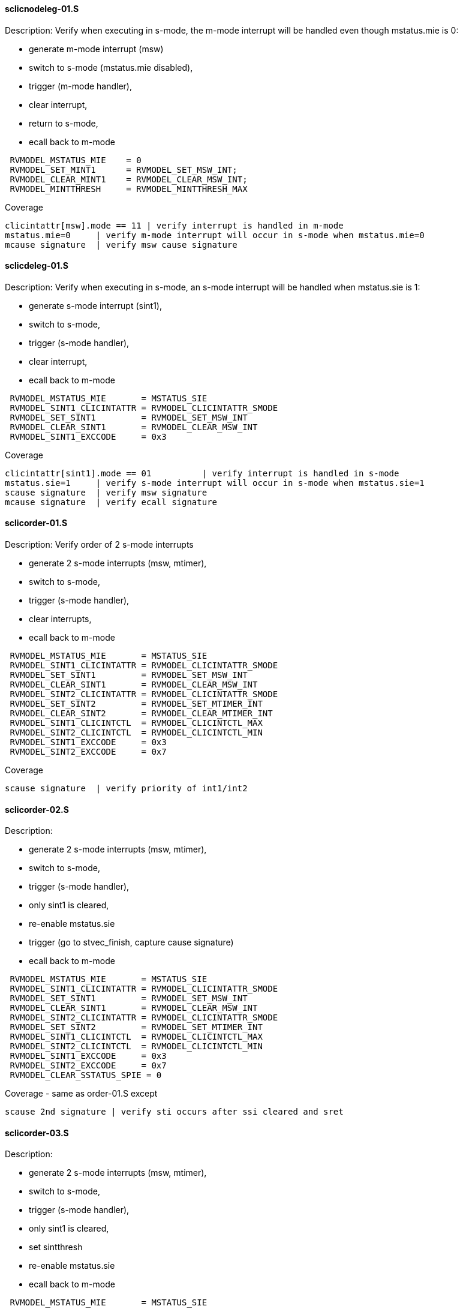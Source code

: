 ==== sclicnodeleg-01.S 
.Description: Verify when executing in s-mode, the m-mode interrupt will be handled even though mstatus.mie is 0:
- generate m-mode interrupt (msw)
- switch to s-mode (mstatus.mie disabled),
- trigger (m-mode handler),
- clear interrupt,
- return to s-mode,
- ecall back to m-mode
[%autofit]
----
 RVMODEL_MSTATUS_MIE    = 0
 RVMODEL_SET_MINT1      = RVMODEL_SET_MSW_INT;
 RVMODEL_CLEAR_MINT1    = RVMODEL_CLEAR_MSW_INT;
 RVMODEL_MINTTHRESH     = RVMODEL_MINTTHRESH_MAX
----
Coverage
----
clicintattr[msw].mode == 11 | verify interrupt is handled in m-mode
mstatus.mie=0     | verify m-mode interrupt will occur in s-mode when mstatus.mie=0
mcause signature  | verify msw cause signature
----
==== sclicdeleg-01.S 
.Description: Verify when executing in s-mode, an s-mode interrupt will be handled when mstatus.sie is 1:
- generate s-mode interrupt (sint1),
- switch to s-mode,
- trigger (s-mode handler),
- clear interrupt,
- ecall back to m-mode
[%autofit]
----
 RVMODEL_MSTATUS_MIE       = MSTATUS_SIE
 RVMODEL_SINT1_CLICINTATTR = RVMODEL_CLICINTATTR_SMODE
 RVMODEL_SET_SINT1         = RVMODEL_SET_MSW_INT
 RVMODEL_CLEAR_SINT1       = RVMODEL_CLEAR_MSW_INT
 RVMODEL_SINT1_EXCCODE     = 0x3
----
Coverage
----
clicintattr[sint1].mode == 01          | verify interrupt is handled in s-mode
mstatus.sie=1     | verify s-mode interrupt will occur in s-mode when mstatus.sie=1
scause signature  | verify msw signature
mcause signature  | verify ecall signature
----
==== sclicorder-01.S 
.Description: Verify order of 2 s-mode interrupts
- generate 2 s-mode interrupts (msw, mtimer),
- switch to s-mode,
- trigger (s-mode handler),
- clear interrupts,
- ecall back to m-mode
[%autofit]
----
 RVMODEL_MSTATUS_MIE       = MSTATUS_SIE
 RVMODEL_SINT1_CLICINTATTR = RVMODEL_CLICINTATTR_SMODE
 RVMODEL_SET_SINT1         = RVMODEL_SET_MSW_INT
 RVMODEL_CLEAR_SINT1       = RVMODEL_CLEAR_MSW_INT
 RVMODEL_SINT2_CLICINTATTR = RVMODEL_CLICINTATTR_SMODE
 RVMODEL_SET_SINT2         = RVMODEL_SET_MTIMER_INT
 RVMODEL_CLEAR_SINT2       = RVMODEL_CLEAR_MTIMER_INT
 RVMODEL_SINT1_CLICINTCTL  = RVMODEL_CLICINTCTL_MAX
 RVMODEL_SINT2_CLICINTCTL  = RVMODEL_CLICINTCTL_MIN  
 RVMODEL_SINT1_EXCCODE     = 0x3
 RVMODEL_SINT2_EXCCODE     = 0x7
----
Coverage
----
scause signature  | verify priority of int1/int2
----
==== sclicorder-02.S 
.Description:
- generate 2 s-mode interrupts (msw, mtimer),
- switch to s-mode,
- trigger (s-mode handler),
- only sint1 is cleared,
- re-enable mstatus.sie
- trigger (go to stvec_finish, capture cause signature)
- ecall back to m-mode
[%autofit]
----
 RVMODEL_MSTATUS_MIE       = MSTATUS_SIE
 RVMODEL_SINT1_CLICINTATTR = RVMODEL_CLICINTATTR_SMODE
 RVMODEL_SET_SINT1         = RVMODEL_SET_MSW_INT
 RVMODEL_CLEAR_SINT1       = RVMODEL_CLEAR_MSW_INT
 RVMODEL_SINT2_CLICINTATTR = RVMODEL_CLICINTATTR_SMODE
 RVMODEL_SET_SINT2         = RVMODEL_SET_MTIMER_INT
 RVMODEL_SINT1_CLICINTCTL  = RVMODEL_CLICINTCTL_MAX
 RVMODEL_SINT2_CLICINTCTL  = RVMODEL_CLICINTCTL_MIN  
 RVMODEL_SINT1_EXCCODE     = 0x3
 RVMODEL_SINT2_EXCCODE     = 0x7
 RVMODEL_CLEAR_SSTATUS_SPIE = 0
----
Coverage - same as order-01.S except
----
scause 2nd signature | verify sti occurs after ssi cleared and sret
----
==== sclicorder-03.S 
.Description:
- generate 2 s-mode interrupts (msw, mtimer),
- switch to s-mode,
- trigger (s-mode handler),
- only sint1 is cleared,
- set sintthresh
- re-enable mstatus.sie
- ecall back to m-mode
[%autofit]
----
 RVMODEL_MSTATUS_MIE       = MSTATUS_SIE
 RVMODEL_SINT1_CLICINTATTR = RVMODEL_CLICINTATTR_SMODE
 RVMODEL_SET_SINT1         = RVMODEL_SET_MSW_INT
 RVMODEL_CLEAR_SINT1       = RVMODEL_CLEAR_MSW_INT
 RVMODEL_SINT2_CLICINTATTR = RVMODEL_CLICINTATTR_SMODE
 RVMODEL_SET_SINT2         = RVMODEL_SET_MTIMER_INT
 RVMODEL_SINT1_CLICINTCTL  = RVMODEL_CLICINTCTL_MAX
 RVMODEL_SINT2_CLICINTCTL  = RVMODEL_CLICINTCTL_MIN
 RVMODEL_SINTTHRESH_HNDLR1 = RVMODEL_SINTTHRESH_MAX
 RVMODEL_SINT1_EXCCODE     = 0x3
 RVMODEL_SINT2_EXCCODE     = 0x7
 RVMODEL_CLEAR_SSTATUS_SPIE = 0
----
Coverage - same as order-01.S except
----
scause 2nd signature | verify sti only occurs after ssi cleared and sret if sti level > sintthresh
----
==== sclicorder-04.S 
.Description:
- generate 2 s-mode interrupts (msw, mtimer),
- switch to s-mode,
- trigger (s-mode handler),
- only sint2 is cleared,
- re-enable mstatus.sie
- trigger (go to stvec_finish, capture cause signature)
- ecall back to m-mode
[%autofit]
----
 RVMODEL_MSTATUS_MIE       = MSTATUS_SIE
 RVMODEL_SINT1_CLICINTATTR = RVMODEL_CLICINTATTR_SMODE
 RVMODEL_SET_SINT1         = RVMODEL_SET_MSW_INT
 RVMODEL_SINT2_CLICINTATTR = RVMODEL_CLICINTATTR_SMODE
 RVMODEL_SET_SINT2         = RVMODEL_SET_MTIMER_INT
 RVMODEL_CLEAR_SINT2       = RVMODEL_CLEAR_MTIMER_INT
 RVMODEL_SINT1_CLICINTCTL  = RVMODEL_CLICINTCTL_MAX
 RVMODEL_SINT2_CLICINTCTL  = RVMODEL_CLICINTCTL_MIN  
 RVMODEL_SINT1_EXCCODE     = 0x3
 RVMODEL_SINT2_EXCCODE     = 0x7
 RVMODEL_CLEAR_SSTATUS_SPIE = 0
----
Coverage - verify uncleared ssi interrupt will retrigger after sret
----
scause 2nd signature | verify 2nd signature
----
==== sclicprivorder-01.S 
.Description: Verify m-mode interrupt is handled before s-mode interrupt
- generate 1 m-mode interrupt (mtimer) and 1 s-mode interrupt (msw),
- switch to s-mode,
- trigger (m-mode handler),
- clear m-mode interrupt
- return to s-mode
- trigger (s-mode handler)
- clear s-mode interrupt
- return to s-mode
- ecall back to m-mode
[%autofit]
----
 RVMODEL_MSTATUS_MIE       = MSTATUS_SIE
 RVMODEL_SINT1_CLICINTATTR = RVMODEL_CLICINTATTR_SMODE
 RVMODEL_SET_SINT1         = RVMODEL_SET_MSW_INT
 RVMODEL_CLEAR_SINT1       = RVMODEL_CLEAR_MSW_INT
 RVMODEL_MINT2_CLICINTATTR = RVMODEL_CLICINTATTR_MMODE
 RVMODEL_SET_MINT2         = RVMODEL_SET_MTIMER_INT
 RVMODEL_CLEAR_MINT2       = RVMODEL_CLEAR_MTIMER_INT
 RVMODEL_SINT1_CLICINTCTL  = RVMODEL_CLICINTCTL_MAX
 RVMODEL_MINT2_CLICINTCTL  = RVMODEL_CLICINTCTL_MIN  
 RVMODEL_SINT1_EXCCODE     = 0x3
 RVMODEL_MINT2_EXCCODE     = 0x7
----
Coverage - same as order-04.S except
----
mcause 1st signature | verify m-mode int 1st signature
scause 2nd signature | verify s-mode int 2nd signature
----
==== sclicprivorder-02.S 
.Description: Verify m-mode interrupt is handled before s-mode interrupt setting sintthresh to max
- generate 1 m-mode interrupt (mtimer) and 1 s-mode interrupt (msw),
- switch to s-mode,
- trigger (m-mode handler),
- clear m-mode interrupt
- return to s-mode
- trigger (s-mode handler)
- clear s-mode interrupt
- return to s-mode
- ecall back to m-mode
[%autofit]
----
 RVMODEL_MSTATUS_MIE       = MSTATUS_SIE
 RVMODEL_SINT1_CLICINTATTR = RVMODEL_CLICINTATTR_SMODE
 RVMODEL_SET_SINT1         = RVMODEL_SET_MSW_INT
 RVMODEL_CLEAR_SINT1       = RVMODEL_CLEAR_MSW_INT
 RVMODEL_MINT2_CLICINTATTR = RVMODEL_CLICINTATTR_MMODE
 RVMODEL_SET_MINT2         = RVMODEL_SET_MTIMER_INT
 RVMODEL_CLEAR_MINT2       = RVMODEL_CLEAR_MTIMER_INT
 RVMODEL_SINT1_CLICINTCTL  = RVMODEL_CLICINTCTL_MAX
 RVMODEL_MINT2_CLICINTCTL  = RVMODEL_CLICINTCTL_MIN
 RVMODEL_SINTTHRESH_HNDLR1 = RVMODEL_SINTTHRESH_MAX
 RVMODEL_SINT1_EXCCODE     = 0x3
 RVMODEL_MINT2_EXCCODE     = 0x7
----
Coverage
----
mcause 1st signature | verify m-mode int 1st signature
scause 2nd signature | verify s-mode int 2nd signature
----
==== sclicprivorder-03.S 
.Description: Verify m-mode interrupt is handled before s-mode interrupt setting mintthresh to max
- generate 1 m-mode interrupt (mtimer) and 1 s-mode interrupt (msw),
- switch to s-mode,
- trigger (m-mode handler),
- clear m-mode interrupt
- return to s-mode
- trigger (s-mode handler)
- clear s-mode interrupt
- return to s-mode
- ecall back to m-mode
[%autofit]
----
 RVMODEL_MSTATUS_MIE       = MSTATUS_SIE
 RVMODEL_SINT1_CLICINTATTR = RVMODEL_CLICINTATTR_SMODE
 RVMODEL_SET_SINT1         = RVMODEL_SET_MSW_INT
 RVMODEL_CLEAR_SINT1       = RVMODEL_CLEAR_MSW_INT
 RVMODEL_MINT2_CLICINTATTR = RVMODEL_CLICINTATTR_MMODE
 RVMODEL_SET_MINT2         = RVMODEL_SET_MTIMER_INT
 RVMODEL_CLEAR_MINT2       = RVMODEL_CLEAR_MTIMER_INT
 RVMODEL_SINT1_CLICINTCTL  = RVMODEL_CLICINTCTL_MAX
 RVMODEL_MINT2_CLICINTCTL  = RVMODEL_CLICINTCTL_MIN
 RVMODEL_MINTTHRESH_HNDLR1 = RVMODEL_MINTTHRESH_MAX
 RVMODEL_SINT1_EXCCODE     = 0x3
 RVMODEL_MINT2_EXCCODE     = 0x7
----
Coverage
----
mcause 1st signature | verify m-mode int 1st signature
scause 2nd signature | verify s-mode int 2nd signature
----
==== sclicmdisable-01.S 
.Description: Verify m-mode interrupt not taken in m-mode when mstatus.mie is 0
- generate m-mode interrupt (msw)
- stay in m-mode
- wfi
- wakeup
- jump to done
- ecall
[%autofit]
----
 RVMODEL_SWITCH_TO_S_MODE  = <EMPTY>
 RVMODEL_MSTATUS_MIE       = 0
 RVMODEL_MINT1_CLICINTATTR = RVMODEL_CLICINTATTR_MMODE
 RVMODEL_SET_MINT1         = RVMODEL_SET_MSW_INT
 RVMODEL_CLEAR_MINT1       = RVMODEL_CLEAR_MSW_INT
 RVMODEL_MINT1_EXCCODE     = 0x3
----
Coverage 
----
mstatus.mie  | verify no m-mode interrupt taken when in m-mode and clicintie is 0
----
==== sclicmdisable-02.S 
.Description: Verify m-mode interrupt not taken in m-mode when clicintie is 0
- generate m-mode interrupt (msw)
- stay in m-mode
- nop
- wakeup
- jump to done
- ecall
[%autofit]
----
 RVMODEL_WFI               = nop
 RVMODEL_SWITCH_TO_S_MODE  = <EMPTY>
 RVMODEL_MSTATUS_MIE       = MSTATUS_MIE
 RVMODEL_MINT1_CLICINTIE   = 0x0
 RVMODEL_MINT1_CLICINTATTR = RVMODEL_CLICINTATTR_MMODE
 RVMODEL_SET_MINT1         = RVMODEL_SET_MSW_INT
 RVMODEL_CLEAR_MINT1       = RVMODEL_CLEAR_MSW_INT
 RVMODEL_MINT1_EXCCODE     = 0x3
----
Coverage 
----
clicintie=0  | verify m-mode interrupt not taken when in m-mode and clicintie is 0
----
==== sclicmdisable-03.S 
.Description: Verify s-mode interrupt not taken in m-mode
- generate s-mode interrupt (msw)
- stay in m-mode
- wfi
- wakeup
- jump to done
- ecall
[%autofit]
----
 RVMODEL_SWITCH_TO_S_MODE = <EMPTY>
 RVMODEL_SINT1_CLICINTATTR = RVMODEL_CLICINTATTR_SMODE
 RVMODEL_SET_SINT1         = RVMODEL_SET_MSW_INT
 RVMODEL_CLEAR_SINT1       = RVMODEL_CLEAR_MSW_INT
 RVMODEL_SINT1_EXCCODE     = 0x3
----
Coverage 
----
mstatus.sie=1  | verify s-mode interrupt not taken when in m-mode
----
==== sclicsdisable-01.S 
.Description: Verify s-mode interrupt not taken in s-mode when mstatus.sie is 0
- generate s-mode interrupt (msw)
- switch to s-mode,
- wfi
- wakeup
- jump to done
- ecall back to m-mode
[%autofit]
----
 RVMODEL_MSTATUS_SIE       = 0
 RVMODEL_SINT1_CLICINTATTR = RVMODEL_CLICINTATTR_SMODE
 RVMODEL_SET_SINT1         = RVMODEL_SET_MSW_INT
 RVMODEL_CLEAR_SINT1       = RVMODEL_CLEAR_MSW_INT
 RVMODEL_SINT1_EXCCODE     = 0x3
----
Coverage 
----
mstatus.mie=1, mstatus.sie=0  | verify s-mode interrupt not taken when in s-mode when mstatus.sie is 0
----
==== sclicsdisable-02.S 
.Description: Verify s-mode interrupt not taken in s-mode when clcintie is 0
- generate s-mode interrupt (msw)
- switch to s-mode,
- nop
- jump to done
- ecall back to m-mode
[%autofit]
----
 RVMODEL_WFI               = nop
 RVMODEL_MSTATUS_MIE       = MSTATUS_SIE
 RVMODEL_SINT1_CLICINTIE   = 0x0
 RVMODEL_SINT1_CLICINTATTR = RVMODEL_CLICINTATTR_SMODE
 RVMODEL_SET_SINT1         = RVMODEL_SET_MSW_INT
 RVMODEL_CLEAR_SINT1       = RVMODEL_CLEAR_MSW_INT
 RVMODEL_SINT1_EXCCODE     = 0x3
----
Coverage 
----
sie=0  | verify s-mode interrupt not taken when in s-mode when clicintie=0
----
==== sclicsdisable-03.S 
.Description: Verify s-mode interrupt not taken in m-mode when mstatus.sie is 1 (but wfi acts as nop)
- generate s-mode interrupt (msw)
- wfi
- wakeup
- jump to done
[%autofit]
----
 RVMODEL_SWITCH_TO_S_MODE  = <EMPTY>
 RVMODEL_MSTATUS_MIE       = MSTATUS_SIE
 RVMODEL_SINT1_CLICINTATTR = RVMODEL_CLICINTATTR_SMODE
 RVMODEL_SET_SINT1         = RVMODEL_SET_MSW_INT
 RVMODEL_CLEAR_SINT1       = RVMODEL_CLEAR_MSW_INT
 RVMODEL_SINT1_EXCCODE     = 0x3
----
Coverage 
----
mstatus.sie=1, mstatus.sie=1  | verify s-mode interrupt not taken when in m-mode when mstatus.sie is 1
----
==== sclicwfi-01.S
.Description: expect wfi to behave like a nop when a single interrupt is pending when mstatus.mie is disabled
- enable clicintie (default)
- generate s-mode interrupt (msw)
- wfi
- wakeup
- jump to finish
[%autofit]
----
 RVMODEL_MSTATUS_MIE = 0
 RVMODEL_SET_SINT1 = RVMODEL_SET_MSW_INT
 RVMODEL_CLEAR_INT1 = RVMODEL_CLEAR_MSW_INT
 RVMODEL_SINT1_CLICINTATTR = RVMODEL_CLICINTATTR_SMODE
 RVMODEL_SINT1_EXCCODE     = 0x3
----
Coverage
----
mstatus.mie | verify no interrupt occurs in m-mode if mstatus.mie is 0
wfi | verify wakeup/nop occurs with mstatus.mie = 0
wfi | verify wakeup/nop occurs with pending interrupt
----
